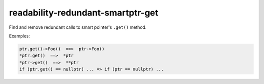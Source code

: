 .. title:: clang-tidy - readability-redundant-smartptr-get

readability-redundant-smartptr-get
==================================

Find and remove redundant calls to smart pointer's ``.get()`` method.

Examples:

.. code-block:: c++

  ptr.get()->Foo()  ==>  ptr->Foo()
  *ptr.get()  ==>  *ptr
  *ptr->get()  ==>  **ptr
  if (ptr.get() == nullptr) ... => if (ptr == nullptr) ...


.. option:: IgnoreMacros

   If this option is set to non-zero (default is `1`), the check will not warn
   about calls inside macros.
